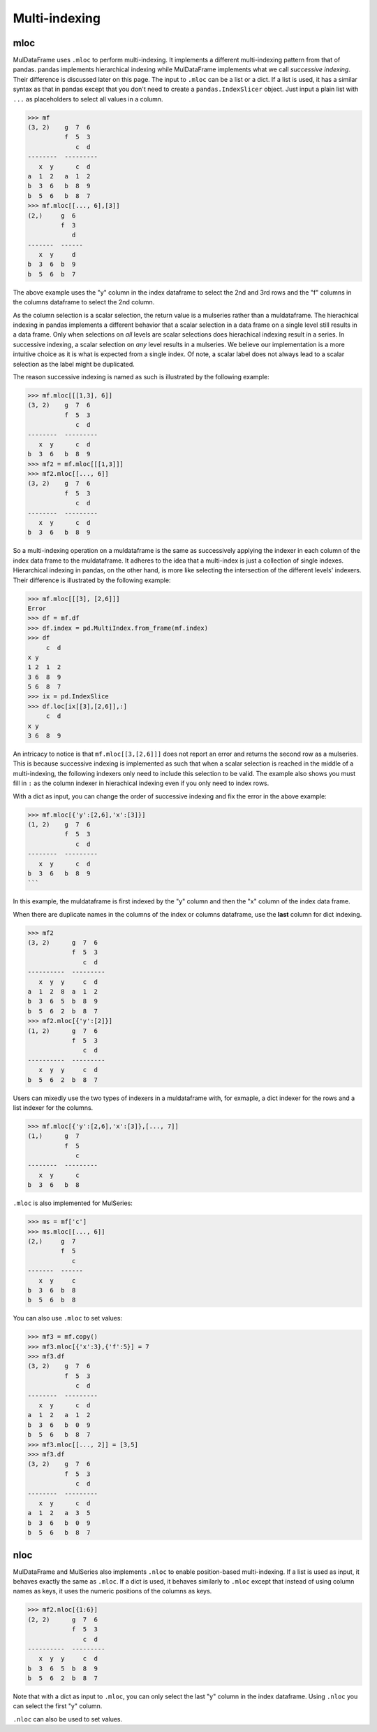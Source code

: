 Multi-indexing
================

.. mloc as setter

mloc
-----
MulDataFrame uses ``.mloc`` to perform multi-indexing. It implements a different multi-indexing pattern from that of pandas. pandas implements hierarchical indexing while MulDataFrame implements what we call *successive indexing*. Their difference is discussed later on this page. The input to ``.mloc`` can be a list or a dict. If a list is used, it has a similar syntax as that in pandas except that you don't need to create a ``pandas.IndexSlicer`` object. Just input a plain list with ``...`` as placeholders to select all values in a column.

>>> mf
(3, 2)    g  7  6
          f  5  3
             c  d
--------  ---------
   x  y      c  d
a  1  2   a  1  2
b  3  6   b  8  9
b  5  6   b  8  7
>>> mf.mloc[[..., 6],[3]]
(2,)     g  6
         f  3
            d
-------  ------
   x  y     d
b  3  6  b  9
b  5  6  b  7

The above example uses the "y" column in the index dataframe to select the 2nd and 3rd rows and the "f" columns in the columns dataframe to select the 2nd column.

As the column selection is a scalar selection, the return value is a mulseries rather than a muldataframe. The hierachical indexing in pandas implements a different behavior that a scalar selection in a data frame on a single level still results in a data frame. Only when selections on *all* levels are scalar selections does hierachical indexing result in a series. In successive indexing, a scalar selection on *any* level results in a mulseries. We believe our implementation is a more intuitive choice as it is what is expected from a single index. Of note, a scalar label does not always lead to a scalar selection as the label might be duplicated.

.. _successive_indexing:

The reason successive indexing is named as such is illustrated by the following example:

>>> mf.mloc[[[1,3], 6]]
(3, 2)    g  7  6
          f  5  3
             c  d
--------  ---------
   x  y      c  d
b  3  6   b  8  9
>>> mf2 = mf.mloc[[[1,3]]]
>>> mf2.mloc[[..., 6]]
(3, 2)    g  7  6
          f  5  3
             c  d
--------  ---------
   x  y      c  d
b  3  6   b  8  9

So a multi-indexing operation on a muldataframe is the same as successively applying the indexer in each column of the index data frame to the muldataframe. It adheres to the idea that a multi-index is just a collection of single indexes. Hierarchical indexing in pandas, on the other hand, is more like selecting the intersection of the different levels' indexers. Their difference is illustrated by the following example:

>>> mf.mloc[[[3], [2,6]]]
Error
>>> df = mf.df
>>> df.index = pd.MultiIndex.from_frame(mf.index)
>>> df
     c  d
x y      
1 2  1  2
3 6  8  9
5 6  8  7
>>> ix = pd.IndexSlice
>>> df.loc[ix[[3],[2,6]],:]
     c  d
x y      
3 6  8  9

An intricacy to notice is that ``mf.mloc[[3,[2,6]]]`` does not report an error and returns the second row as a mulseries. This is because successive indexing is implemented as such that when a scalar selection is reached in the middle of a multi-indexing, the following indexers only need to include this selection to be valid. The example also shows you must fill in ``:`` as the column indexer in hierachical indexing even if you only need to index rows. 

With a dict as input, you can change the order of successive indexing and fix the error in the above example:

>>> mf.mloc[{'y':[2,6],'x':[3]}]
(1, 2)    g  7  6
          f  5  3
             c  d
--------  ---------
   x  y      c  d
b  3  6   b  8  9
```

In this example, the muldataframe is first indexed by the "y" column and then the "x" column of the index data frame.  

When there are duplicate names in the columns of the index or columns dataframe, use the **last** column for dict indexing.

>>> mf2
(3, 2)      g  7  6
            f  5  3
               c  d
----------  ---------
   x  y  y     c  d
a  1  2  8  a  1  2
b  3  6  5  b  8  9
b  5  6  2  b  8  7
>>> mf2.mloc[{'y':[2]}]
(1, 2)      g  7  6
            f  5  3
               c  d
----------  ---------
   x  y  y     c  d
b  5  6  2  b  8  7


Users can mixedly use the two types of indexers in a muldataframe with, for exmaple, a dict indexer for the rows and a list indexer for the columns.

>>> mf.mloc[{'y':[2,6],'x':[3]},[..., 7]]
(1,)      g  7
          f  5
             c
--------  ---------
   x  y      c
b  3  6   b  8

``.mloc`` is also implemented for MulSeries:

>>> ms = mf['c']
>>> ms.mloc[[..., 6]]
(2,)     g  7
         f  5
            c
-------  ------
   x  y     c
b  3  6  b  8
b  5  6  b  8

You can also use ``.mloc`` to set values:

>>> mf3 = mf.copy()
>>> mf3.mloc[{'x':3},{'f':5}] = 7 
>>> mf3.df
(3, 2)    g  7  6
          f  5  3
             c  d
--------  ---------
   x  y      c  d
a  1  2   a  1  2
b  3  6   b  0  9
b  5  6   b  8  7
>>> mf3.mloc[[..., 2]] = [3,5]
>>> mf3.df
(3, 2)    g  7  6
          f  5  3
             c  d
--------  ---------
   x  y      c  d
a  1  2   a  3  5
b  3  6   b  0  9
b  5  6   b  8  7

nloc
-------

MulDataFrame and MulSeries also implements ``.nloc`` to enable position-based multi-indexing. If a list is used as input, it behaves exactly the same as ``.mloc``.  If a dict is used, it behaves similarly to ``.mloc`` except that instead of using column names as keys, it uses the numeric positions of the columns as keys.

>>> mf2.nloc[{1:6}]
(2, 2)      g  7  6
            f  5  3
               c  d
----------  ---------
   x  y  y     c  d
b  3  6  5  b  8  9
b  5  6  2  b  8  7

Note that with a dict as input to ``.mloc``, you can only select the last "y" column in the index dataframe. Using ``.nloc`` you can select the first "y" column.

``.nloc`` can also be used to set values.


.. Difference to pandas
.. ----------------------
.. The multi-indexing in MulDataFrame is implemented differently to that in pandas (version 2.2.0) in two cases. First, when a pandas dataframe is multi-indexed on the row dimension, ``:`` must be filled in as the column indexer. Otherwise, an error occurred.

.. >>> df
..        c  d
.. x  y		
.. 1  2   1  2
.. 3  6   8  9
.. 5  6   8  7
.. >>> idx = pd.IndexSlicer
.. >>> df.loc[idx[:,6],:]
..        c  d
.. x  y		
.. 3  6   8  9
.. 5  6   8  7
.. >>> df.loc[idx[:,6]]
.. Error

.. The MulDataFrame's multi-indexing has no such problem as shown by the ``.mloc`` examples above. 

.. Second, in pandas multi-indexing, a scalar selection does not reduce a dataframe to a series or a series to a scalar. In contrast, a scalar selection in MulDataFrame always reduces a muldataframe's or a mulseries' dimension.

.. >>> df.loc[idx[:,2],:]
..       c  d
.. x  y		
.. 1  2  1  2
.. >>> df.loc[idx[:,2],:].shape
.. (1, 2)
.. >>> mf
.. (3, 2)    g  7  6
..           f  5  3
..              c  d
.. --------  ---------
..    x  y      c  d
.. a  1  2   a  1  2
.. b  3  6   b  8  9
.. b  5  6   b  8  7
.. >>> mf.mloc[[..., 2]]
.. (2,)     y  2
..          x  1
..             a
.. -------  ------
..    f  g     a
.. c  5  7  c  1
.. d  3  6  d  2
